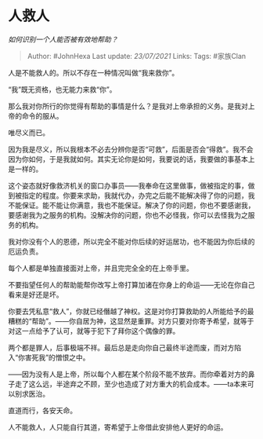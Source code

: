 * 人救人
  :PROPERTIES:
  :CUSTOM_ID: 人救人
  :END:

/如何识别一个人能否被有效地帮助？/

#+BEGIN_QUOTE
  Author: #JohnHexa Last update: /23/07/2021/ Links: Tags: #家族Clan
#+END_QUOTE

人是不能救人的。所以不存在一种情况叫做“我来救你”。

“我”既无资格，也无能力来救“你”。

那么我对你所行的你觉得有帮助的事情是什么？是我对上帝承担的义务。是我对上帝的命令的服从。

唯尽义而已。

因为我是尽义，所以我根本不必去分辨你是否“可救”，后面是否会“得救”。我不会因为你如何，于是我就如何。其实无论你是如何，我要说的话，我要做的事基本上是一样的。

这个姿态就好像救济机关的窗口办事员------我奉命在这里做事，做被指定的事，做到被指定的程度。你要来求助，我就代办，办完之后能不能解决得了你的问题，我不能保证。能不能让你满意，我也不能保证。解决了你的问题，你也不要感谢我，要感谢我为之服务的机构。没解决你的问题，你也不必怪我，你可以去怪我为之服务的机构。

我对你没有个人的恩德，所以完全不能对你后续的好运居功，也不能因为你后续的厄运负责。

每个人都是单独直接面对上帝，并且完完全全的在上帝手里。

不要指望任何人的帮助能帮你改写上帝打算加诸在你身上的命运------无论在你自己看来是好还是坏。

你要去凭私意“救人”，你就已经僭越了神权。这是对你打算救助的人所能给予的最糟糕的“帮助”。------你自居为神，这显然是重罪。对方只要对你寄予希望，就等于对这一点给予了认可，就等于犯下了拜你这个偶像的罪。

两个都是罪人，后事极端不祥。最后总是走向你自己最终半途而废，而对方陷入“你害死我”的憎恨之中。

------因为没有人是上帝，所以每个人都在某个阶段不能不放弃。而你牵着对方的鼻子走了这么远，半途弃之不顾，至少也造成了对方重大的机会成本。------ta本来可以别求医治。

直道而行，各安天命。

人不能救人，人只能自行其道，寄希望于上帝借此安排他人更好的命运。
